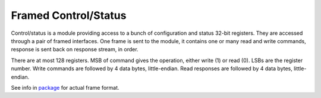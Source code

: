 =======================
 Framed Control/Status
=======================

Control/status is a module providing access to a bunch of
configuration and status 32-bit registers. They are accessed through a
pair of framed interfaces. One frame is sent to the module, it
contains one or many read and write commands, response is sent back on
response stream, in order.

There are at most 128 registers. MSB of command gives the operation,
either write (1) or read (0). LSBs are the register number.  Write
commands are followed by 4 data bytes, little-endian.  Read responses
are followed by 4 data bytes, little-endian.

See info in `package <control_status.pkg.vhd>`_ for actual frame
format.
